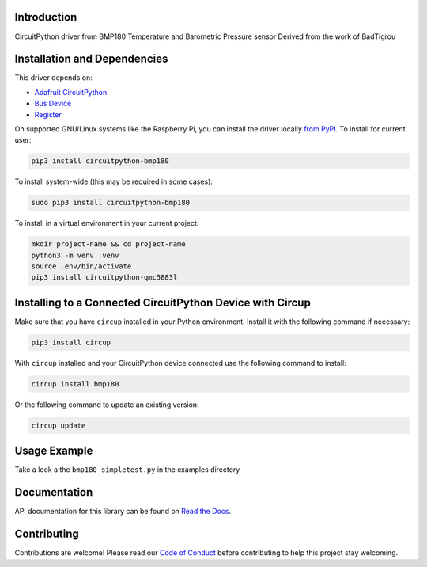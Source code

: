 Introduction
============

.. image:: https://readthedocs.org/projects/circuitpython-bmp180/badge/?version=latest
    :target: https://circuitpython-bmp180.readthedocs.io/
    :alt: Documentation Status

.. image:: https://github.com/jposada202020/CircuitPython_BMP180/workflows/Build%20CI/badge.svg
    :target: https://github.com/jposada202020/CircuitPython_BMP180/actions
    :alt: Build Status

.. image:: https://img.shields.io/pypi/v/circuitpython-bmp180.svg
    :alt: latest version on PyPI
    :target: https://pypi.python.org/pypi/circuitpython-bmp180

.. image:: https://static.pepy.tech/personalized-badge/circuitpython-bmp180?period=total&units=international_system&left_color=grey&right_color=blue&left_text=Pypi%20Downloads
    :alt: Total PyPI downloads
    :target: https://pepy.tech/project/circuitpython-bmp180


.. image:: https://img.shields.io/badge/code%20style-black-000000.svg
    :target: https://github.com/psf/black
    :alt: Code Style: Black

CircuitPython driver from BMP180 Temperature and Barometric Pressure sensor
Derived from the work of BadTigrou

Installation and Dependencies
=============================

This driver depends on:

* `Adafruit CircuitPython <https://github.com/adafruit/circuitpython>`_
* `Bus Device <https://github.com/adafruit/Adafruit_CircuitPython_BusDevice>`_
* `Register <https://github.com/adafruit/Adafruit_CircuitPython_Register>`_


On supported GNU/Linux systems like the Raspberry Pi, you can install the driver locally `from
PyPI <https://pypi.org/project/circuitpython-bmp180/>`_.
To install for current user:

.. code-block:: shell

    pip3 install circuitpython-bmp180

To install system-wide (this may be required in some cases):

.. code-block:: shell

    sudo pip3 install circuitpython-bmp180

To install in a virtual environment in your current project:

.. code-block:: shell

    mkdir project-name && cd project-name
    python3 -m venv .venv
    source .env/bin/activate
    pip3 install circuitpython-qmc5883l

Installing to a Connected CircuitPython Device with Circup
==========================================================

Make sure that you have ``circup`` installed in your Python environment.
Install it with the following command if necessary:

.. code-block:: shell

    pip3 install circup

With ``circup`` installed and your CircuitPython device connected use the
following command to install:

.. code-block:: shell

    circup install bmp180

Or the following command to update an existing version:

.. code-block:: shell

    circup update

Usage Example
=============

Take a look a the ``bmp180_simpletest.py`` in the examples directory

Documentation
=============
API documentation for this library can be found on `Read the Docs <https://circuitpython-qmc5883l.readthedocs.io/>`_.

Contributing
============

Contributions are welcome! Please read our `Code of Conduct
<https://github.com/jposada202020/CircuitPython_bmp180/blob/HEAD/CODE_OF_CONDUCT.md>`_
before contributing to help this project stay welcoming.
